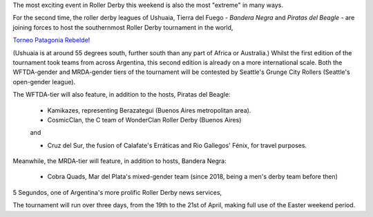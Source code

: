 .. title: Torneo Patagonia Rebelde: The Southernmost Derby on the Planet for 2019
.. slug: patagonia-rebelde-2019
.. date: 2019-04-17 14:29:00 UTC+01:00
.. tags: latin american derby,tournaments,patagonia,international derby
.. category:
.. link:
.. description:
.. type: text
.. author: aoanla

The most exciting event in Roller Derby this weekend is also the most "extreme"
in many ways.

For the second time, the roller derby leagues of Ushuaia, Tierra del Fuego - *Bandera Negra*
and *Piratas del Beagle* - are joining forces to host the southernmost Roller Derby tournament in the world,

`Torneo Patagonia Rebelde`_!

.. _Torneo Patagonia Rebelde: https://www.facebook.com/events/2236451209956424/

(Ushuaia is at around 55 degrees south, further south than any part of Africa or Australia.)
Whilst the first edition of the tournament took teams from across Argentina, this second edition
is already on a more international scale.
Both the WFTDA-gender and MRDA-gender tiers of the tournament will be contested by Seattle's Grunge City Rollers
(Seattle's open-gender league).

The WFTDA-tier will also feature, in addition to the hosts, Piratas del Beagle:

  - Kamikazes, representing Berazategui (Buenos Aires metropolitan area).
  - CosmicClan, the C team of WonderClan Roller Derby (Buenos Aires)

  and

  - Cruz del Sur, the fusion of Calafate's Erráticas and Rio Gallegos' Fénix, for travel purposes.

Meanwhile, the MRDA-tier will feature, in addition to hosts, Bandera Negra:

  - Cobra Quads, Mar del Plata's mixed-gender team (since 2018, being a men's derby team before then)

5 Segundos, one of Argentina's more prolific Roller Derby news services,

The tournament will run over three days, from the 19th to the 21st of April, making full use of the
Easter weekend period.
